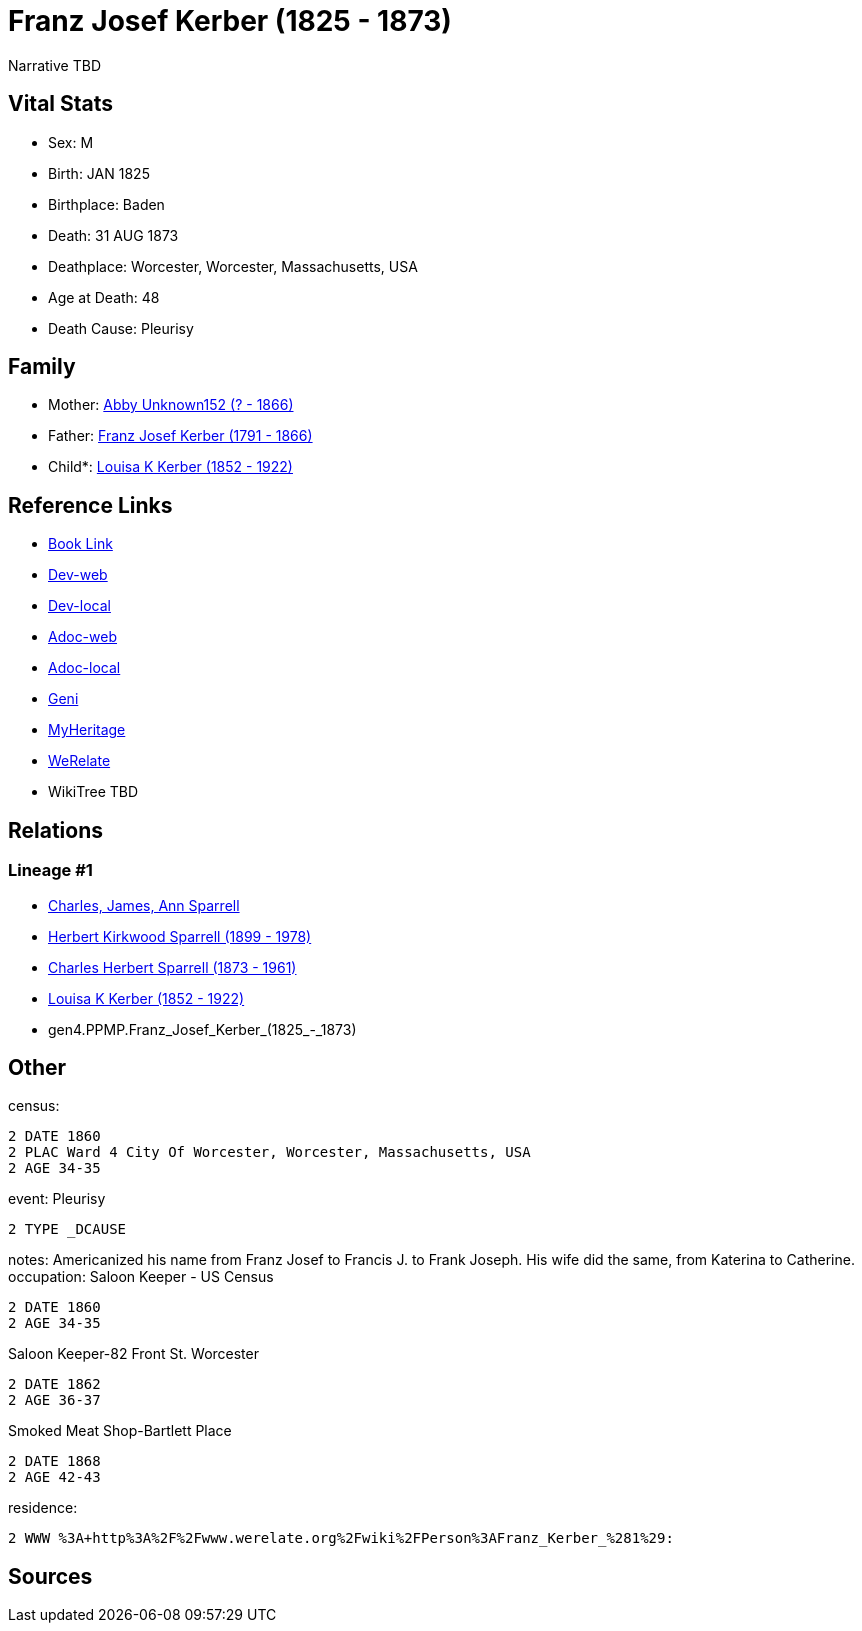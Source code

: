 = Franz Josef Kerber (1825 - 1873)

Narrative TBD


== Vital Stats


* Sex: M
* Birth: JAN 1825
* Birthplace: Baden
* Death: 31 AUG 1873
* Deathplace: Worcester, Worcester, Massachusetts, USA
* Age at Death: 48
* Death Cause: Pleurisy


== Family
* Mother: https://github.com/sparrell/cfs_ancestors/blob/main/Vol_02_Ships/V2_C5_Ancestors/V2_C5_G5/gen5.PPMPM.Abby_Unknown152.adoc[Abby Unknown152 (? - 1866)]

* Father: https://github.com/sparrell/cfs_ancestors/blob/main/Vol_02_Ships/V2_C5_Ancestors/V2_C5_G5/gen5.PPMPP.Franz_Josef_Kerber.adoc[Franz Josef Kerber (1791 - 1866)]

* Child*: https://github.com/sparrell/cfs_ancestors/blob/main/Vol_02_Ships/V2_C5_Ancestors/V2_C5_G3/gen3.PPM.Louisa_K_Kerber.adoc[Louisa K Kerber (1852 - 1922)]


== Reference Links
* https://github.com/sparrell/cfs_ancestors/blob/main/Vol_02_Ships/V2_C5_Ancestors/V2_C5_G4/gen4.PPMP.Franz_Josef_Kerber.adoc[Book Link]
* https://cfsjksas.gigalixirapp.com/person?p=p0151[Dev-web]
* https://localhost:4000/person?p=p0151[Dev-local]
* https://cfsjksas.gigalixirapp.com/adoc?p=p0151[Adoc-web]
* https://localhost:4000/adoc?p=p0151[Adoc-local]
* https://www.geni.com/people/Frank-J-Kerber/6000000019835055044[Geni]
* https://www.myheritage.com/profile-OYYV6NML2DHJUFEXHD45V4W32Y6KPTI-23000385/franz-josef-kerber[MyHeritage]
* https://www.werelate.org/wiki/Person:Franz_Kerber_%281%29[WeRelate]
* WikiTree TBD

== Relations
=== Lineage #1
* https://github.com/spoarrell/cfs_ancestors/tree/main/Vol_02_Ships/V2_C1_Principals/0_intro_principals.adoc[Charles, James, Ann Sparrell]
* https://github.com/sparrell/cfs_ancestors/blob/main/Vol_02_Ships/V2_C5_Ancestors/V2_C5_G1/gen1.P.Herbert_Kirkwood_Sparrell.adoc[Herbert Kirkwood Sparrell (1899 - 1978)]
* https://github.com/sparrell/cfs_ancestors/blob/main/Vol_02_Ships/V2_C5_Ancestors/V2_C5_G2/gen2.PP.Charles_Herbert_Sparrell.adoc[Charles Herbert Sparrell (1873 - 1961)]
* https://github.com/sparrell/cfs_ancestors/blob/main/Vol_02_Ships/V2_C5_Ancestors/V2_C5_G3/gen3.PPM.Louisa_K_Kerber.adoc[Louisa K Kerber (1852 - 1922)]
* gen4.PPMP.Franz_Josef_Kerber_(1825_-_1873)


== Other
census: 
----
2 DATE 1860
2 PLAC Ward 4 City Of Worcester, Worcester, Massachusetts, USA
2 AGE 34-35
----

event:  Pleurisy
----
2 TYPE _DCAUSE
----

notes: Americanized his name from Franz Josef to Francis J. to Frank Joseph. His wife did the same, from Katerina to Catherine.
occupation: Saloon Keeper - US Census
----
2 DATE 1860
2 AGE 34-35
----
Saloon Keeper-82 Front St. Worcester
----
2 DATE 1862
2 AGE 36-37
----
Smoked Meat Shop-Bartlett Place
----
2 DATE 1868
2 AGE 42-43
----

residence: 
----
2 WWW %3A+http%3A%2F%2Fwww.werelate.org%2Fwiki%2FPerson%3AFranz_Kerber_%281%29:
----


== Sources
